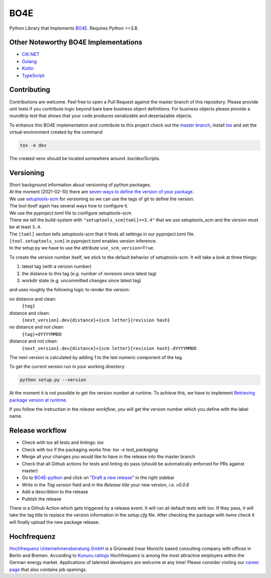 =============
BO4E
=============
|PyPi|_
|license|_
|code style|_
|PyPI pyversions|_



.. |PyPi| image:: https://img.shields.io/pypi/v/bo4e.svg
.. _PyPi: https://img.shields.io/pypi/v/bo4e

.. |license| image:: https://img.shields.io/badge/License-MIT-blue.svg
.. _license: https://github.com/Hochfrequenz/BO4E-python/blob/master/LICENSE.rst

.. |code style| image:: https://img.shields.io/badge/code%20style-black-000000.svg
.. _`code style`: https://github.com/psf/black

.. |PyPI pyversions| image:: https://img.shields.io/pypi/pyversions/bo4e.svg
.. _`PyPI pyversions`: https://pypi.python.org/pypi/bo4e/




Python Library that Implements `BO4E <https://www.bo4e.de/dokumentation>`_.
Requires Python >=3.8.

Other Noteworthy BO4E Implementations
=====================================

* `C#/.NET`_
* `Golang`_
* `Kotlin`_
* `TypeScript`_

Contributing
============
Contributions are welcome.
Feel free to open a Pull Request against the master branch of this repository.
Please provide unit tests if you contribute logic beyond bare bare business object definitions.
For business objects please provide a roundtrip test that shows that your code produces serializable and deseriazable objects.

To enhance this BO4E implementation and contribute to this project check out the `master branch`_, install `tox`_ and set the virtual environment created by the command

.. code-block:: Shell

   tox -e dev

The created venv should be located somewhere around .tox/dev/Scripts.


Versioning
==========
| Short background information about versioning of python packages.
| At the moment (2021-02-10) there are `seven ways to define the version of your package <https://packaging.python.org/guides/single-sourcing-package-version/>`_.
| We use `setuptools-scm <https://pypi.org/project/setuptools-scm/>`_ for versioning so we can use the tags of git to define the version.
| The tool itself again has several ways how to configure it.
| We use the `pyproject.toml` file to configure setuptools-scm.
| There we tell the build-system with ``"setuptools_scm[toml]>=3.4"`` that we use setuptools_scm and the version must be at least ``3.4``.
| The ``[toml]`` section tells setuptools-scm that it finds all settings in our pyproject.toml file.
| ``[tool.setuptools_scm]`` in pyproject.toml enables version inference.
| In the setup.py we have to use the attribute ``use_scm_version=True``.

To create the version number itself, we stick to the default behavior of setuptools-scm.
It will take a look at three things:

1. latest tag (with a version number)
2. the distance to this tag (e.g. number of revisions since latest tag)
3. workdir state (e.g. uncommitted changes since latest tag)

and uses roughly the following logic to render the version:

no distance and clean:
    ``{tag}``
distance and clean:
    ``{next_version}.dev{distance}+{scm letter}{revision hash}``
no distance and not clean:
    ``{tag}+dYYYYMMDD``
distance and not clean:
    ``{next_version}.dev{distance}+{scm letter}{revision hash}.dYYYYMMDD``


The next version is calculated by adding 1 to the last numeric component of the tag.

To get the current version run in your working directory:

.. code-block:: Python

   python setup.py --version

At the moment it is not possible to get the version number at runtime.
To achieve this, we have to implement `Retrieving package version at runtime`_.

If you follow the instruction in the *release workflow*, you will get the version number which you define with the label name.

Release workflow
================
* Check with tox all tests and lintings: `tox`
* Check with tox if the packaging works fine: `tox -e test_packaging`
* Merge all your changes you would like to have in the release into the master branch
* Check that all Github actions for tests and linting do pass (should be automatically enforced for PRs against master)
* Go to `BO4E-python`_ and click on "`Draft a new release`_" in the right sidebar
* Write in the *Tag version* field and in the *Release title* your new version, i.e. `v0.0.6`
* Add a describtion to the release
* Publish the release

There is a Github Action which gets triggered by a release event.
It will run all default tests with tox. If they pass, it will take the tag title to replace the version information in the *setup.cfg* file.
After checking the package with `twine check` it will finally upload the new package release.

Hochfrequenz
============
`Hochfrequenz Unternehmensberatung GmbH`_ is a Grünwald (near Munich) based consulting company with offices in Berlin and Bremen.
According to `Kununu ratings`_ Hochfrequenz is among the most attractive employers within the German energy market.
Applications of talented developers are welcome at any time! Please consider visiting our `career page`_ that also contains job openings.


.. _`BO4E website`: https://www.bo4e.de/dokumentation
.. _`C#/.NET`: https://github.com/Hochfrequenz/BO4E-dotnet
.. _`Golang`: https://github.com/Hochfrequenz/go-bo4e/
.. _`Kotlin`: https://github.com/openEnWi/ktBO4E-lib
.. _`TypeScript`: https://github.com/openEnWi/tsBO4E-lib
.. _`Hochfrequenz Unternehmensberatung GmbH`: https://www.hochfrequenz.de
.. _`Kununu ratings`: https://www.kununu.com/de/hochfrequenz-unternehmensberatung1
.. _`career page`: https://www.hochfrequenz.de/karriere/stellenangebote/full-stack-entwickler/
.. _`master branch`: https://github.com/Hochfrequenz/BO4E-python/tree/master
.. _`tox`: https://pypi.org/project/tox/
.. _`BO4E-python`: https://github.com/Hochfrequenz/BO4E-python
.. _`Draft a new release`: https://github.com/Hochfrequenz/BO4E-python/releases/new
.. _`Retrieving package version at runtime`: https://pypi.org/project/setuptools-scm/
.. _`regex101`: https://regex101.com/r/JWeb51/2
